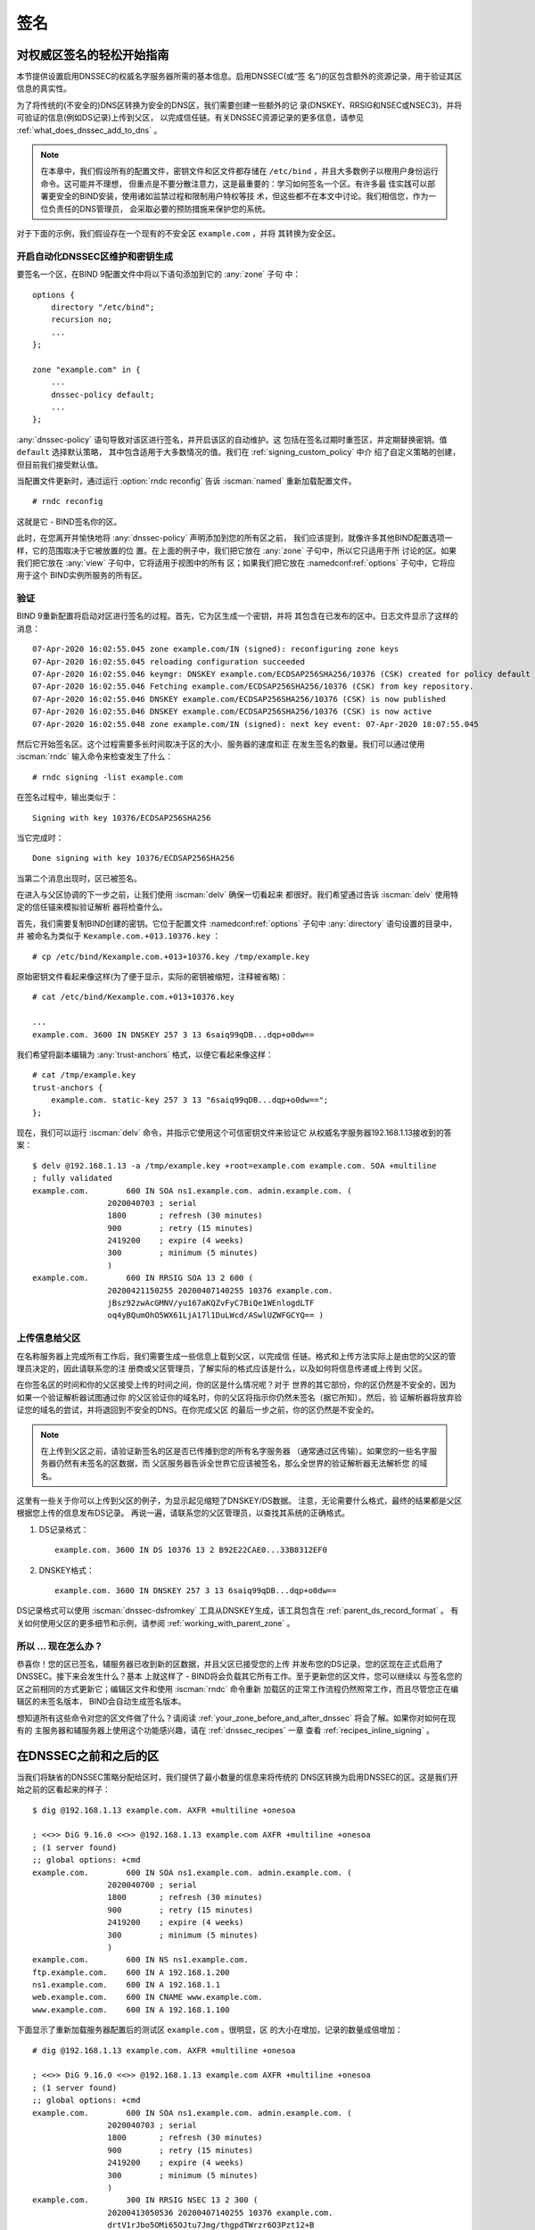 .. Copyright (C) Internet Systems Consortium, Inc. ("ISC")
..
.. SPDX-License-Identifier: MPL-2.0
..
.. This Source Code Form is subject to the terms of the Mozilla Public
.. License, v. 2.0.  If a copy of the MPL was not distributed with this
.. file, you can obtain one at https://mozilla.org/MPL/2.0/.
..
.. See the COPYRIGHT file distributed with this work for additional
.. information regarding copyright ownership.

.. _dnssec_signing:

签名
-------

.. _easy_start_guide_for_authoritative_servers:

对权威区签名的轻松开始指南
~~~~~~~~~~~~~~~~~~~~~~~~~~~~~~~~~~~~~~~~~~~~~~~~

本节提供设置启用DNSSEC的权威名字服务器所需的基本信息。启用DNSSEC(或“签
名”)的区包含额外的资源记录，用于验证其区信息的真实性。

为了将传统的(不安全的)DNS区转换为安全的DNS区，我们需要创建一些额外的记
录(DNSKEY、RRSIG和NSEC或NSEC3)，并将可验证的信息(例如DS记录)上传到父区，
以完成信任链。有关DNSSEC资源记录的更多信息，请参见
:ref:`what_does_dnssec_add_to_dns` 。

.. note::

   在本章中，我们假设所有的配置文件，密钥文件和区文件都存储在
   ``/etc/bind`` ，并且大多数例子以根用户身份运行命令。这可能并不理想，
   但重点是不要分散注意力，这是最重要的：学习如何签名一个区。有许多最
   佳实践可以部署更安全的BIND安装，使用诸如监禁过程和限制用户特权等技
   术，但这些都不在本文中讨论。我们相信您，作为一位负责任的DNS管理员，
   会采取必要的预防措施来保护您的系统。

对于下面的示例，我们假设存在一个现有的不安全区 ``example.com`` ，并将
其转换为安全区。

.. _signing_easy_start_policy_enable:

开启自动化DNSSEC区维护和密钥生成
^^^^^^^^^^^^^^^^^^^^^^^^^^^^^^^^

要签名一个区，在BIND 9配置文件中将以下语句添加到它的 :any:`zone` 子句
中：

::

   options {
       directory "/etc/bind";
       recursion no;
       ...
   };

   zone "example.com" in {
       ...
       dnssec-policy default;
       ...
   };

:any:`dnssec-policy` 语句导致对该区进行签名，并开启该区的自动维护。这
包括在签名过期时重签区，并定期替换密钥。值 ``default`` 选择默认策略，
其中包含适用于大多数情况的值。我们在 :ref:`signing_custom_policy` 中介
绍了自定义策略的创建，但目前我们接受默认值。

当配置文件更新时，通过运行 :option:`rndc reconfig` 告诉
:iscman:`named` 重新加载配置文件。

::

   # rndc reconfig

这就是它 - BIND签名你的区。

此时，在您离开并愉快地将 :any:`dnssec-policy` 声明添加到您的所有区之前，
我们应该提到，就像许多其他BIND配置选项一样，它的范围取决于它被放置的位
置。在上面的例子中，我们把它放在 :any:`zone` 子句中，所以它只适用于所
讨论的区。如果我们把它放在 :any:`view` 子句中，它将适用于视图中的所有
区；如果我们把它放在 :namedconf:ref:`options` 子句中，它将应用于这个
BIND实例所服务的所有区。

.. _signing_verification:

验证
^^^^^^^^^^^^

BIND 9重新配置将启动对区进行签名的过程。首先，它为区生成一个密钥，并将
其包含在已发布的区中。日志文件显示了这样的消息：

::

   07-Apr-2020 16:02:55.045 zone example.com/IN (signed): reconfiguring zone keys
   07-Apr-2020 16:02:55.045 reloading configuration succeeded
   07-Apr-2020 16:02:55.046 keymgr: DNSKEY example.com/ECDSAP256SHA256/10376 (CSK) created for policy default
   07-Apr-2020 16:02:55.046 Fetching example.com/ECDSAP256SHA256/10376 (CSK) from key repository.
   07-Apr-2020 16:02:55.046 DNSKEY example.com/ECDSAP256SHA256/10376 (CSK) is now published
   07-Apr-2020 16:02:55.046 DNSKEY example.com/ECDSAP256SHA256/10376 (CSK) is now active
   07-Apr-2020 16:02:55.048 zone example.com/IN (signed): next key event: 07-Apr-2020 18:07:55.045

然后它开始签名区。这个过程需要多长时间取决于区的大小、服务器的速度和正
在发生签名的数量。我们可以通过使用 :iscman:`rndc` 输入命令来检查发生了什么：

::

   # rndc signing -list example.com

在签名过程中，输出类似于：

::

   Signing with key 10376/ECDSAP256SHA256

当它完成时：

::

   Done signing with key 10376/ECDSAP256SHA256

当第二个消息出现时，区已被签名。

在进入与父区协调的下一步之前，让我们使用 :iscman:`delv` 确保一切看起来
都很好。我们希望通过告诉 :iscman:`delv` 使用特定的信任锚来模拟验证解析
器将检查什么。

首先，我们需要复制BIND创建的密钥。它位于配置文件
:namedconf:ref:`options` 子句中 :any:`directory` 语句设置的目录中，并
被命名为类似于 ``Kexample.com.+013.10376.key`` ：

::

   # cp /etc/bind/Kexample.com.+013+10376.key /tmp/example.key

原始密钥文件看起来像这样(为了便于显示，实际的密钥被缩短，注释被省略)：

::

   # cat /etc/bind/Kexample.com.+013+10376.key

   ...
   example.com. 3600 IN DNSKEY 257 3 13 6saiq99qDB...dqp+o0dw==

我们希望将副本编辑为 :any:`trust-anchors` 格式，以便它看起来像这样：

::

   # cat /tmp/example.key
   trust-anchors {
       example.com. static-key 257 3 13 "6saiq99qDB...dqp+o0dw==";
   };

现在，我们可以运行 :iscman:`delv` 命令，并指示它使用这个可信密钥文件来验证它
从权威名字服务器192.168.1.13接收到的答案：

::

   $ delv @192.168.1.13 -a /tmp/example.key +root=example.com example.com. SOA +multiline
   ; fully validated
   example.com.        600 IN SOA ns1.example.com. admin.example.com. (
                   2020040703 ; serial
                   1800       ; refresh (30 minutes)
                   900        ; retry (15 minutes)
                   2419200    ; expire (4 weeks)
                   300        ; minimum (5 minutes)
                   )
   example.com.        600 IN RRSIG SOA 13 2 600 (
                   20200421150255 20200407140255 10376 example.com.
                   jBsz92zwAcGMNV/yu167aKQZvFyC7BiQe1WEnlogdLTF
                   oq4yBQumOhO5WX61LjA17l1DuLWcd/ASwlUZWFGCYQ== )

.. _signing_easy_start_upload_to_parent_zone:

上传信息给父区
^^^^^^^^^^^^^^^^^^^^^

在名称服务器上完成所有工作后，我们需要生成一些信息上载到父区，以完成信
任链。格式和上传方法实际上是由您的父区的管理员决定的，因此请联系您的注
册商或父区管理员，了解实际的格式应该是什么，以及如何将信息传递或上传到
父区。

在你签名区的时间和你的父区接受上传的时间之间，你的区是什么情况呢？对于
世界的其它部份，你的区仍然是不安全的，因为如果一个验证解析器试图通过你
的父区验证你的域名时，你的父区将指示你仍然未签名（据它所知）。然后，验
证解析器将放弃验证您的域名的尝试，并将退回到不安全的DNS。在你完成父区
的最后一步之前，你的区仍然是不安全的。

.. note::

   在上传到父区之前，请验证新签名的区是否已传播到您的所有名字服务器
   （通常通过区传输）。如果您的一些名字服务器仍然有未签名的区数据，而
   父区服务器告诉全世界它应该被签名，那么全世界的验证解析器无法解析您
   的域名。

这里有一些关于你可以上传到父区的例子，为显示起见缩短了DNSKEY/DS数据。
注意，无论需要什么格式，最终的结果都是父区根据您上传的信息发布DS记录。
再说一遍，请联系您的父区管理员，以查找其系统的正确格式。

1. DS记录格式：

   ::

      example.com. 3600 IN DS 10376 13 2 B92E22CAE0...33B8312EF0

2. DNSKEY格式：

   ::

      example.com. 3600 IN DNSKEY 257 3 13 6saiq99qDB...dqp+o0dw==

DS记录格式可以使用 :iscman:`dnssec-dsfromkey` 工具从DNSKEY生成，该工具包含在
:ref:`parent_ds_record_format` 。
有关如何使用父区的更多细节和示例，请参阅
:ref:`working_with_parent_zone` 。

.. _signing_easy_start_so_what_now:

所以 ... 现在怎么办？
^^^^^^^^^^^^^^^^^^^^^^^^

恭喜你！您的区已签名，辅服务器已收到新的区数据，并且父区已接受您的上传
并发布您的DS记录。您的区现在正式启用了DNSSEC。接下来会发生什么？基本
上就这样了 - BIND将会负载其它所有工作。至于更新您的区文件，您可以继续以
与签名您的区之前相同的方式更新它；编辑区文件和使用 :iscman:`rndc` 命令重新
加载区的正常工作流程仍然照常工作，而且尽管您正在编辑区的未签名版本，
BIND会自动生成签名版本。

想知道所有这些命令对您的区文件做了什么？请阅读
:ref:`your_zone_before_and_after_dnssec` 将会了解。如果你对如何在现有的
主服务器和辅服务器上使用这个功能感兴趣，请在 :ref:`dnssec_recipes` 一章
查看 :ref:`recipes_inline_signing` 。

.. _your_zone_before_and_after_dnssec:

在DNSSEC之前和之后的区
~~~~~~~~~~~~~~~~~~~~~~~~~~~~~~~~~~

当我们将缺省的DNSSEC策略分配给区时，我们提供了最小数量的信息来将传统的
DNS区转换为启用DNSSEC的区。这是我们开始之前的区看起来的样子：

::

   $ dig @192.168.1.13 example.com. AXFR +multiline +onesoa

   ; <<>> DiG 9.16.0 <<>> @192.168.1.13 example.com AXFR +multiline +onesoa
   ; (1 server found)
   ;; global options: +cmd
   example.com.        600 IN SOA ns1.example.com. admin.example.com. (
                   2020040700 ; serial
                   1800       ; refresh (30 minutes)
                   900        ; retry (15 minutes)
                   2419200    ; expire (4 weeks)
                   300        ; minimum (5 minutes)
                   )
   example.com.        600 IN NS ns1.example.com.
   ftp.example.com.    600 IN A 192.168.1.200
   ns1.example.com.    600 IN A 192.168.1.1
   web.example.com.    600 IN CNAME www.example.com.
   www.example.com.    600 IN A 192.168.1.100

下面显示了重新加载服务器配置后的测试区 ``example.com`` 。很明显，区
的大小在增加，记录的数量成倍增加：

::

   # dig @192.168.1.13 example.com. AXFR +multiline +onesoa

   ; <<>> DiG 9.16.0 <<>> @192.168.1.13 example.com AXFR +multiline +onesoa
   ; (1 server found)
   ;; global options: +cmd
   example.com.        600 IN SOA ns1.example.com. admin.example.com. (
                   2020040703 ; serial
                   1800       ; refresh (30 minutes)
                   900        ; retry (15 minutes)
                   2419200    ; expire (4 weeks)
                   300        ; minimum (5 minutes)
                   )
   example.com.        300 IN RRSIG NSEC 13 2 300 (
                   20200413050536 20200407140255 10376 example.com.
                   drtV1rJbo5OMi65OJtu7Jmg/thgpdTWrzr6O3Pzt12+B
                   oCxMAv3orWWYjfP2n9w5wj0rx2Mt2ev7MOOG8IOUCA== )
   example.com.        300 IN NSEC ftp.example.com. NS SOA RRSIG NSEC DNSKEY TYPE65534
   example.com.        600 IN RRSIG NS 13 2 600 (
                   20200413130638 20200407140255 10376 example.com.
                   2ipmzm1Ei6vfE9OLowPMsxLBCbjrCpWPgWJ0ekwZBbux
                   MLffZOXn8clt0Ql2U9iCPdyoQryuJCiojHSE2d6nrw== )
   example.com.        600 IN RRSIG SOA 13 2 600 (
                   20200421150255 20200407140255 10376 example.com.
                   jBsz92zwAcGMNV/yu167aKQZvFyC7BiQe1WEnlogdLTF
                   oq4yBQumOhO5WX61LjA17l1DuLWcd/ASwlUZWFGCYQ== )
   example.com.        0 IN RRSIG TYPE65534 13 2 0 (
                   20200413050536 20200407140255 10376 example.com.
                   Xjkom24N6qeCJjg9BMUfuWf+euLeZB169DHvLYZPZNlm
                   GgM2czUDPio6VpQbUw6JE5DSNjuGjgpgXC5SipC42g== )
   example.com.        3600 IN RRSIG DNSKEY 13 2 3600 (
                   20200421150255 20200407140255 10376 example.com.
                   maK75+28oUyDtci3V7wjTsuhgkLUZW+Q++q46Lea6bKn
                   Xj77kXcLNogNdUOr5am/6O6cnPeJKJWsnmTLISm62g== )
   example.com.        0 IN TYPE65534 \# 5 ( 0D28880001 )
   example.com.        3600 IN DNSKEY 257 3 13 (
                   6saiq99qDBb5b4G4cx13cPjFTrIvUs3NW44SvbbHorHb
                   kXwOzeGAWyPORN+pwEV/LP9+FHAF/JzAJYdqp+o0dw==
                   ) ; KSK; alg = ECDSAP256SHA256 ; key id = 10376
   example.com.        600 IN NS ns1.example.com.
   ftp.example.com.    600 IN RRSIG A 13 3 600 (
                   20200413130638 20200407140255 10376 example.com.
                   UYo1njeUA49VhKnPSS3JO4G+/Xd2PD4m3Vaacnd191yz
                   BIoouEBAGPcrEM2BNrgR0op1EWSus9tG86SM1ZHGuQ== )
   ftp.example.com.    300 IN RRSIG NSEC 13 3 300 (
                   20200413130638 20200407140255 10376 example.com.
                   rPADrAMAPIPSF3S45OSY8kXBTYMS3nrZg4Awj7qRL+/b
                   sOKy6044MbIbjg+YWL69dBjKoTSeEGSCSt73uIxrYA== )
   ftp.example.com.    300 IN NSEC ns1.example.com. A RRSIG NSEC
   ftp.example.com.    600 IN A 192.168.1.200
   ns1.example.com.    600 IN RRSIG A 13 3 600 (
                   20200413130638 20200407140255 10376 example.com.
                   Yeojg7qrJmxL6uLTnALwKU5byNldZ9Ggj5XjcbpPvujQ
                   ocG/ovGBg6pdugXC9UxE39bCDl8dua1frjDcRCCZAA== )
   ns1.example.com.    300 IN RRSIG NSEC 13 3 300 (
                   20200413130638 20200407140255 10376 example.com.
                   vukgQme6k7JwCf/mJOOzHXbE3fKtSro+Kc10T6dHMdsc
                   oM1/oXioZvgBZ9cKrQhIAUt7r1KUnrUwM6Je36wWFA== )
   ns1.example.com.    300 IN NSEC web.example.com. A RRSIG NSEC
   ns1.example.com.    600 IN A 192.168.1.1
   web.example.com.    600 IN RRSIG CNAME 13 3 600 (
                   20200413130638 20200407140255 10376 example.com.
                   JXi4WYypofD5geUowVqlqJyHzvcRnsvU/ONhTBaUCw5Y
                   XtifKAXRHWrUL1HIwt37JYPLf5uYu90RfkWLj0GqTQ== )
   web.example.com.    300 IN RRSIG NSEC 13 3 300 (
                   20200413130638 20200407140255 10376 example.com.
                   XF4Hsd58dalL+s6Qu99bG80PQyMf7ZrHEzDiEflRuykP
                   DfBRuf34z27vj70LO1lp2ZiX4BB1ahcEK2ae9ASAmA== )
   web.example.com.    300 IN NSEC www.example.com. CNAME RRSIG NSEC
   web.example.com.    600 IN CNAME www.example.com.
   www.example.com.    600 IN RRSIG A 13 3 600 (
                   20200413050536 20200407140255 10376 example.com.
                   mACKXrDOF5JMWqncSiQ3pYWA6abyGDJ4wgGCumjLXhPy
                   0cMzJmKv2s7G6+tW3TsA6BK3UoMfv30oblY2Mnl4/A== )
   www.example.com.    300 IN RRSIG NSEC 13 3 300 (
                   20200413050536 20200407140255 10376 example.com.
                   1YQ22odVt0TeP5gbNJwkvS684ipDmx6sEOsF0eCizhCv
                   x8osuOATdlPjIEztt+rveaErZ2nsoLor5k1nQAHsbQ== )
   www.example.com.    300 IN NSEC example.com. A RRSIG NSEC
   www.example.com.    600 IN A 192.168.1.100

但这真的是一个凌乱的方式来判断区是否正确设置了DNSSEC。幸运的是，有一些
工具可以帮助我们做到这一点。阅读
:ref:`how_to_test_authoritative_server` 以了解更多信息。

.. _how_to_test_authoritative_server:

如何测试权威区
~~~~~~~~~~~~~~~~~~~~~~~~~~~~~~~

我们已经激活了DNSSEC并上传了一些数据到父区。我们怎样知道我们的区签名是
正确的？这里有一些方法来检查。

.. _signing_verify_key_data:

在区中寻找密钥数据
^^^^^^^^^^^^^^^^^^^^^^^^^^^^^^

查看您的区是否签名的一种方法是检查DNSKEY记录类型的存在。在我们的示例中，
我们创建了一个密钥，并希望在查询时返回它。

::

   $ dig @192.168.1.13 example.com. DNSKEY +multiline

   ; <<>> DiG 9.16.0 <<>> @10.53.0.6 example.com DNSKEY +multiline
   ; (1 server found)
   ;; global options: +cmd
   ;; Got answer:
   ;; ->>HEADER<<- opcode: QUERY, status: NOERROR, id: 18637
   ;; flags: qr aa rd; QUERY: 1, ANSWER: 1, AUTHORITY: 0, ADDITIONAL: 1
   ;; WARNING: recursion requested but not available

   ;; OPT PSEUDOSECTION:
   ; EDNS: version: 0, flags:; udp: 4096
   ; COOKIE: efe186423313fb66010000005e8c997e99864f7d69ed7c11 (good)
   ;; QUESTION SECTION:
   ;example.com.       IN DNSKEY

   ;; ANSWER SECTION:
   example.com.        3600 IN DNSKEY 257 3 13 (
                   6saiq99qDBb5b4G4cx13cPjFTrIvUs3NW44SvbbHorHb
                   kXwOzeGAWyPORN+pwEV/LP9+FHAF/JzAJYdqp+o0dw==
                   ) ; KSK; alg = ECDSAP256SHA256 ; key id = 10376
     

.. _signing_verify_signature:

在区中寻找签名
^^^^^^^^^^^^^^^^^^^^^^^^^^^^^^^^

查看区数据是否签名的另一种方法是检查签名的存在。对于DNSSEC，现在每条记
录 [#]_ 都会至少带有一条对应的签名，也被称为RRSIG记录。

::

   $ dig @192.168.1.13 example.com. SOA +dnssec +multiline

   ; <<>> DiG 9.16.0 <<>> @10.53.0.6 example.com SOA +dnssec +multiline
   ; (1 server found)
   ;; global options: +cmd
   ;; Got answer:
   ;; ->>HEADER<<- opcode: QUERY, status: NOERROR, id: 45219
   ;; flags: qr aa rd; QUERY: 1, ANSWER: 2, AUTHORITY: 0, ADDITIONAL: 1
   ;; WARNING: recursion requested but not available

   ;; OPT PSEUDOSECTION:
   ; EDNS: version: 0, flags: do; udp: 4096
   ; COOKIE: 75adff4f4ce916b2010000005e8c99c0de47eabb7951b2f5 (good)
   ;; QUESTION SECTION:
   ;example.com.       IN SOA

   ;; ANSWER SECTION:
   example.com.        600 IN SOA ns1.example.com. admin.example.com. (
                   2020040703 ; serial
                   1800       ; refresh (30 minutes)
                   900        ; retry (15 minutes)
                   2419200    ; expire (4 weeks)
                   300        ; minimum (5 minutes)
                   )
   example.com.        600 IN RRSIG SOA 13 2 600 (
                   20200421150255 20200407140255 10376 example.com.
                   jBsz92zwAcGMNV/yu167aKQZvFyC7BiQe1WEnlogdLTF
                   oq4yBQumOhO5WX61LjA17l1DuLWcd/ASwlUZWFGCYQ== )

序列号从旧的未签名版本自动递增。 :iscman:`named` 跟踪区的已签名版本的序列号，
它独立于未签名版本。如果未签名区更新为一个新的序列号，该序列号高于已签
名副本中的序列号，那么已签名副本将增加序列号以匹配它；否则，两者保持独
立。

.. _signing_verify_zone_file:

检查区文件
^^^^^^^^^^^^^^^^^^^^^

我们原来的区文件 ``example.com.db`` 保持不变， :iscman:`named` 自动为我们生成
了三个额外的文件(如下所示)。经过签名的DNS数据存储在
``example.com.db.signed`` 中，并存储在关联的日志文件中。

::

   # cd /etc/bind
   # ls
   example.com.db  example.com.db.jbk  example.com.db.signed  example.com.db.signed.jnl

对每个文件的快速描述：

-  ``.jbk`` ： :iscman:`named` 所使用的一个临时文件

-  ``.signed`` ：以原始格式表示的区的已签名版本。

-  ``.signed.jnl`` ：区签名版本的日志文件

这些文件以原始(二进制)格式存储，以便更快地加载。要显示可读的版本，使用
:iscman:`named-compilezone` ，如下所示。在下面的示例中，我们在原始格式区
``example.com.db.signed`` 上运行该命令，以生成区 ``example.com.text``
的文本版本：

::

   # named-compilezone -f raw -F text -o example.com.text example.com example.com.db.signed
   zone example.com/IN: loaded serial 2014112008 (DNSSEC signed)
   dump zone to example.com.text...done
   OK

.. _signing_verify_check_parent:

检查父区
^^^^^^^^^^^^^^^^

虽然这与区是否签名没有严格的关系，但DNSSEC的一个关键部分是父区和子区之
间的信任关系。仅仅因为我们(子节点)在我们的区中拥有所有正确签名的记录，
并不意味着它可以被验证解析器完全验证，除非父节点的数据与我们的数据一致。
要检查上传到父区是否成功，请向父区名字服务器询问子区的DS记录；我们应该
取回在 :ref:`signing_easy_start_upload_to_parent_zone` 中上传的信息中所
包含的DS记录：

::

   $ dig example.com. DS

   ; <<>> DiG 9.16.0 <<>> example.com DS
   ; (1 server found)
   ;; global options: +cmd
   ;; Got answer:
   ;; ->>HEADER<<- opcode: QUERY, status: NOERROR, id: 16954
   ;; flags: qr rd ra ad; QUERY: 1, ANSWER: 1, AUTHORITY: 0, ADDITIONAL: 1

   ;; OPT PSEUDOSECTION:
   ; EDNS: version: 0, flags:; udp: 4096
   ; COOKIE: db280d5b52576780010000005e8c9bf5b0d8de103d934e5d (good)
   ;; QUESTION SECTION:
   ;example.com.           IN  DS

   ;; ANSWER SECTION:
   example.com.  61179 IN  DS  10376 13 2 B92E22CAE0B41430EC38D3F7EDF1183C3A94F4D4748569250C15EE33B8312EF0

.. [#]
   Well, almost every record: NS records and glue records for
   delegations do not have RRSIG records. If there are
   no delegations, then every record in your zone is
   signed and comes with its own RRSIG.

.. _signing_verify_external_tools:

外部测试工具
^^^^^^^^^^^^^^^^^^^^^^

我们推荐以下两个工具：Verisign DNSSEC调试器和DNSViz。其它的可以通过简单
的在线搜索找到。这些优秀的在线工具是一个简单的方法来验证你的域名是完全
安全的。

.. _signing_verify_external_tools_dnssec_debugger:

Verisign DNSSEC调试器
++++++++++++++++++++++++

URL: `<https://dnssec-debugger.verisignlabs.com/>`__

这个工具显示了一个对您的域名执行检查的很好的总结。您可以展开它以查看所
检查的每个项目的更多详细信息，以获得详细报告。 

.. figure:: ../dnssec-guide/img/verisign-dnssec-debugger-example.png
   :alt: Verisign DNSSEC Debugger

   Verisign DNSSEC调试器

.. _signing_verify_external_tools_dnsviz:

DNSViz
++++++

URL: `<https://dnsviz.net/>`__

DNSViz提供了对域名的DNSSEC认证链及其在DNS命名空间中的解析路径的可视化分
析。

.. figure:: ../dnssec-guide/img/dnsviz-example-small.png
   :alt: DNSViz
   :width: 80.0%

   DNSViz

.. _signing_easy_start_explained:

对签名轻松开始的解释
~~~~~~~~~~~~~~~~~~~~~~~~~~~~

.. _enable_automatic_maintenance_explained:

开启自动化DNSSEC的解释
^^^^^^^^^^^^^^^^^^^^^^^^^^^^^^^^^^^^^^^^^^^^^

签名一个区需要许多单独的步骤：

-  生成签名区的密钥。

-  将密钥包含到区中。

-  对文件中记录的签名(包括NSEC或NSEC3记录的生成)。

维护签名区包括一组正在进行的任务：

-  签名接近过期时对区重签。

-  密钥轮转时间接近时生成新的密钥。
  
-  当轮转开始时，在区中加入新的密钥。

-  从使用旧的密钥集签名区过渡到使用新的密钥集签名区。

-  等待适当的时间间隔，然后从区中删除旧密钥。

-  删除旧密钥。

这是相当复杂的，它都是在BIND 9中通过一条 ``dnssec-policy default`` 语句
处理的。稍后(在 :ref:`signing_custom_policy` 一节中)我们将看到如何通过使
用自定义参数设置我们自己的DNSSEC策略来调整这些操作。然而，在许多情况下，
默认值就足够了。

在撰写本文时（2020年年中）， :any:`dnssec-policy` 仍然是BIND中一个相对
较新的特性。虽然它是在一个区中运行DNSSEC的首选方式，但它还不能自动实现
所有可用的特性，这些特性还需要用“亲身实践”的方式来进行签名和密钥维护。
基于这个原因，我们将在 :ref:`signing_alternative_ways` 中介绍替代的签
名技术。

.. _working_with_parent_zone:

与父区协同工作
~~~~~~~~~~~~~~

正如在 :ref:`signing_easy_start_upload_to_parent_zone` 中提到的，上传到
父区的信息的格式由父区管理员指定。两种主要的格式是：

1. DS记录格式

2. DNSKEY格式

与您的父区核实，看看它们需要哪种格式。

但是如何从现有数据中获得每种格式呢？

当 :iscman:`named` 打开了自动DNSSEC维护时，本质上它做的第一件事就是创建DNSSEC
密钥，并将它们放在您在配置文件中所指定的目录中。如果你查看那个目录，你
会看到三个文件名像 ``Kexample.com.+013+10376.key`` 、 
``Kexample.com.+013+10376.private`` 和
``Kexample.com.+013+10376.state`` 这样的文件。我们感兴趣的是带 ``.key``
后缀的那个，其中包含了区的公钥。(其它文件包含区的私钥和与密钥相关联的
DNSSEC状态。)这个公钥用于生成我们需要传递给父区的信息。

.. _parent_ds_record_format:

DS记录格式
^^^^^^^^^^^^^^^^

下面是一个用我们稍早创建的KSK生成的DS记录格式的示例(
``Kexample.com.+013+10376.key``)：

::

   # cd /etc/bind
    dnssec-dsfromkey Kexample.com.+013+10376.key
   example.com. IN DS 10376 13 2 B92E22CAE0B41430EC38D3F7EDF1183C3A94F4D4748569250C15EE33B8312EF0

一些注册商要求他们的客户手动指定所使用的算法和摘要的类型。在本例中，13
表示所使用的算法，2表示摘要类型(SHA-256)。密钥标签或密钥ID为10376。

.. _parent_dnskey_format:

DNSKEY格式
^^^^^^^^^^^^^

下面是使用DNSKEY格式的相同密钥ID(10376)的示例(为了便于显示，实际密钥被
缩短了)：

::

   example.com. 3600 IN DNSKEY 257 3 13 (6saiq99qDB...dqp+o0dw==) ; key id = 10376

密钥本身很容易在文件中找到(很难错过那个长的base64字符串)。

::

   # cd /etc/bind
   # cat Kexample.com.+013+10376.key
   ; This is a key-signing key, keyid 10376, for example.com.
   ; Created: 20200407150255 (Tue Apr  7 16:02:55 2020)
   ; Publish: 20200407150255 (Tue Apr  7 16:02:55 2020)
   ; Activate: 20200407150255 (Tue Apr  7 16:02:55 2020)
   example.com. 3600 IN DNSKEY 257 3 13 6saiq99qDB...dqp+o0dw==

.. _signing_custom_policy:

创建定制的DNSSEC策略
~~~~~~~~~~~~~~~~~~~~~~~~~~~~~~~

本节的其余部分将描述定制DNSSEC策略的内容。
:ref:`dnssec_advanced_discussions` 描述了在这里涉及的概念和选择特定值
的利弊。如果你还不熟悉DNSSEC，可能值得先读这一章。

设置你自己的DNSSEC策略意味着你必须在区文件中包含一个
:any:`dnssec-policy` 子句。这将设置影响区签名和密钥轮转的各种参数值。
下面是一个这种子句的例子：

::

   dnssec-policy standard {
       dnskey-ttl 600;
       keys {
           ksk lifetime 365d algorithm ecdsap256sha256;
           zsk lifetime 60d algorithm ecdsap256sha256;
       };
       max-zone-ttl 600;
       parent-ds-ttl 600;
       parent-propagation-delay 2h;
       publish-safety 7d;
       retire-safety 7d;
       signatures-refresh 5d;
       signatures-validity 15d;
       signatures-validity-dnskey 15d;
       zone-propagation-delay 2h;
   };

该策略包含多个部分：

-  必须指定名字。由于每个区可以使用不同的策略，因此 :iscman:`named` 需
   要能够区分策略。这是通过为每个策略指定一个名称来实现的，比如上面示
   例中的 ``standard``。

-  :any:`keys` 子句列出了应该在区中的所有密钥，以及它们的相关参数。在这
   个例子中，我们使用传统的KSK/ZSK分离方法，KSK每年变化一次，而ZSK每两
   个月变化一次。(``default`` DNSSEC策略设置了一个永远不会改变的CSK)。
   密钥使用ECDSAPS256SHA256算法创建；每个KSK/ZSK对必须使用同样的算法。
   一个CSK组合了一个ZSK和一个KSK的功能。
 
-  以 ``-ttl`` 结尾的参数是相关记录的TTL值。记住，在密钥轮转期间，我们
   必须等待缓存中的记录过期。这里的值告诉BIND 9它必须等待这一事件发生的
   最大时间。可以设置区内的DNSKEY记录、区内的非DNSKEY记录和父内的DS记录
   对应的值。

-  另一组与时间相关的参数是以 ``-propagation-delay`` 结尾的。这些参数告
   诉BIND区内容的更改需要多长时间才能在所有辅服务器上可用。(这可能是不
   可忽略的：例如，如果一个大的区在一个慢速链路上传输。)

-  该策略还设置了不同的签名参数的值：DNSKEY和非DNSKEY记录上的签名的有效
   期，以及BIND需要多长时间重新签名一次。

-  以 ``-safety`` 结尾的参数是使你有一点回旋余地，以备一个密钥不按计划
   轮转。当引入到区中时， :any:`publish-safety` 时间是额外时间的数量，
   超过从其它参数计算出的时间，在此期间，新密钥在区中，但在BIND未用它
   对记录签名。类似地， :any:`retire-safety` 是额外时间的数量，超过从
   其它参数中计算出来的时间，在此期间旧密钥在移除之前会保留在区中。

-  最后， :any:`purge-keys` 选项允许你在一段时间之后自动清理密钥文件。
   如果一个密钥从区中删除，这个选项将决定其密钥文件能在磁盘上保留多长
   时间。

(您不必指定上述策略定义中列出的所有条目。任何未设置的参数都采用默认值)。

通常，密钥轮转的精确时间，或签名保持有效的时间长短，并不重要。出于这个
原因，在为参数设置值时要谨慎。最好是让一个操作(比如密钥轮转)比绝对需要
的时间长几天，而不是进行一次快速密钥轮转却使用户在这个过程中出现验证失
败。

在定义了一个名为“standard”的新策略之后，我们现在需要告诉
:iscman:`named` 使用它。我们通过在配置文件中添加一条
``dnssec-policy standard;`` 语句来实现这一点。与许多其它配置语句一样，
它可以放在 :namedconf:ref:`options` 语句（因此应用于服务器上的所有区
）、 :any:`view` 语句（应用于视图中的所有区）或 :any:`zone` 语句（仅应
用于该区）中。在本例中，我们将把它添加到 :any:`zone` 语句中：

::

   zone "example.net" in {
       ...
       dnssec-policy standard;
       ...
   };

最后，告诉 :iscman:`named` 使用新策略：

::

   # rndc reconfig

... 就是这样。 :iscman:`named` 现在将"standard"策略应用于你的区。

.. _signing_maintenance_tasks:

维护任务
~~~~~~~~~~~~~~~~~

区数据已签名，父区也已发布您的DS记录：此时，您的区正式安全了。当其它验
证解析器在你的区查找信息时，它们能够按照在
:ref:`how_does_dnssec_change_dns_lookup_revisited` 中描述的12步过程
验证答案的真实性和完整性。

作为DNS管理员，您可以继续做的事情不多了。当你更新区时，BIND自动使用重签
区，生成新的RRSIG和NSEC/NSEC，甚至为你增加序列号。如果您选择将您的密钥
分成KSK和ZSK, ZSK的轮转是完全自动的。但是，滚动KSK或CSK可能需要一些手动
干预，所以让我们再考查一下两个与DNSSEC相关的资源记录，CDS和CDNSKEY。

.. _cds_cdnskey:

CDS和CDNSKEY资源记录
^^^^^^^^^^^^^^^^^^^^

将DS记录传递给运行父区的组织总是会被认为是密钥轮转过程中的瓶颈。为了实
现该过程的自动化，引入了CDS和CDNSKEY资源记录。

CDS和CDNSKEY记录与DS和DNSKEY记录相同，只是类型代码和名称不同。当这样的
记录出现在子区时，它是给父区的一个信号，它应该更新它为该区所拥有的DS。
实际上，当父区注意到子区中存在CDS和/或CDNSKEY记录时，它检查这些记录，以
验证它们是否由区的有效密钥签名。如果这些记录被成功验证，父区内对应于子
区的DS资源记录集将被更改为对应的CDS(或CDNSKEY)记录。(关于信号如何工作和
相关问题的更多信息，请参考 :rfc:`7344` 和 :rfc:`8078` 。)

.. _working_with_the_parent_2:

与父区协同工作 (2)
^^^^^^^^^^^^^^^^^^

一旦区签名，唯一需要的手动任务是监视KSK或CSK密钥的轮转，并将新的DS记
录传递给父区。然而，如果父区可以处理CDS或CDNSKEY记录，那么您甚至不需要
这样做 [#]_ 。

当KSK或CSK轮转的时间接近时，BIND将有关密钥的CDS和CDNSKEY记录添加到区的
顶点。如果你的父区支持对CDS/CDNSKEY记录的轮转，它们就会被上传到父区，并
且DS记录也会发布到父区 -- 至少理想情况是这样。

如果BIND配置了 :any:`parental-agents` ，它将检查DS的存在。让我们看看下
面的配置摘录：

::

   parental-agents "net" {
       10.53.0.11; 10.53.0.12;
   };

   zone "example.net" in {
       ...
       dnssec-policy standard;
       parental-agents { "net"; };
       ...
   };

BIND将通过查询其父区代理（在 :rfc:`7344` 中定义的实体，子区与之具有关
系并可以通过其改变对自身授权的信息）。在上面的例子中，区 `example.net`
配置了两个父区代理，地址为10.53.0.11和10.53.0.12。这些地址仅作为例子使
用。这两个地址将使用一个DS资源记录集响应，后者包含了标识正在被轮转的密
钥的DS记录。如果其中一个或者两个都没有包含DS记录，轮转被暂停，并在一小
时之后重新检查DS是否存在。DS撤销也是这样。

或者，您可以使用 :iscman:`rndc` 工具来告诉 :iscman:`named` DS记录已被
发布或撤销。例如：

::

   # rndc dnssec -checkds published example.net

如果你的父区不支持CDS/CDNSKEY，当一个新的KSK出现在你的区中时，你必须手
动向父区提供DNSKEY或DS记录，假设使用与你初次上传记录所使用的同样的机制。
同样，您需要使用 :iscman:`rndc` 工具来告诉 :iscman:`named` DS记录已经
发布。

.. [#]
   因为安全原因，当我们首次签名区时，支持CDS/CDNSKEY的父区可能要求通过
   手动的方式上传DS记录。直到我们的区签名，父区都不能确认它通过查询我们
   的区所获得的CDS或CDNSKEY记录真是来自于我们的区；因此，它需要使用某些
   其它的安全传输形式来获取信息。

.. _signing_alternative_ways:

签名区的替代方法
~~~~~~~~~~~~~~~~

虽然使用自动的 :any:`dnssec-policy` 是BIND中签名区的首选方法，但在某些
情况下，可能需要更手动的方法，比如使用外部硬件来生成和签名区。
:any:`dnssec-policy` 目前不支持使用外部硬件，所以如果您的安全策略需要
它，您需要使用这里描述的方法之一。

DNSSEC的想法最早是在20世纪90年代讨论的，在这期间得到了广泛的发展。BIND
跟踪了这项技术的发展，经常是引入新特性的第一个服务器实现。然而，出于兼
容性的原因，BIND保留了旧的操作方式，即使添加了新方法。这尤其适用于签名
和维护区，在这些区中可以使用不同级别的自动化。


下面是BIND中可用的签名方法的列表，按照引入它们的顺序和降低复杂性的顺序。

手动
   “手动”签名是引入BIND的第一种方法，它的名字很好地描述了它：用户需要
   做所有的事情。在更自动化的方法中，您将一个未签名的区文件加载到
   :iscman:`named` 中，由它负责对其进行签名。使用手动签名，您必须为
   :iscman:`named` 提供一个已签名的区文件。

   实际上，这意味着像往常一样创建一个未签名的区文件，然后使用BIND提供
   的工具 :iscman:`dnssec-keygen` 来创建密钥，用
   :iscman:`dnssec-signzone` 来签名区。

   签名的区存储在另一个文件中，是您告诉BIND要加载的那个文件。要更新区
   （例如，添加一个资源记录），您需要更新未签名区文件，重签它，并告诉
   :iscman:`named` 加载已更新的签名副本。刷新签名或轮转密钥也是如此；
   用户负责提供由 :iscman:`named` 服务的签名区。（在轮转密钥的情况下，
   您还负责确保在正确的时间添加和删除密钥。）

   你为什么要以这种方式签名区？在正常情况下你可能不会这么做，但在某些
   情况下，这是必须的，脚本已经保留在BIND发行版中。

半自动
   DNSSEC自动化的第一步来自BIND 9.7，这时增加了 :any:`auto-dnssec` 选
   项。这导致 :iscman:`named` 定期搜索存放密钥文件的目录(参见
   :ref:`generate_keys` 的描述)，并使用其中的信息增加和删除密钥并对区
   进行签名。

   单独使用 :any:`auto-dnssec` 要求区是动态的，这在很多情况下都不适合，
   所以BIND 9.9添加了 :any:`inline-signing` 选项。通过这种方式，
   :iscman:`named` 本质上分离了区的已签名副本和未签名副本。已签名区是
   使用密钥信息从未签名区创建的；当未签名区被更新并重新加载时，
   :iscman:`named` 检测变化并更新该区的已签名副本。

   在本文档中，这种签名模式被称为“半自动”，因为密钥仍然需要手动创建(并
   在适当的时候删除)。虽然不是繁重的任务，但仍然是额外的工作。

   当完全自动化的方法可用时，为什么还有人想要使用这种方法呢？在本文写作
   时（2020年年中），全自动方法还不能应付所有场景，特别是在多个区共享一
   个密钥时。它们也不处理存储在硬件安全模块(HSM)中的密钥，这些密钥在
   :ref:`hardware_security_modules` 中简要介绍。

使用 ``dnssec-keymgr`` 的全自动化
   DNSSEC操作自动化的下一步来自BIND 9.11，它引入了 ``dnssec-keymgr``
   实用程序。这是一个独立的程序，预计将定期运行（可能通过 ``cron`` ）。
   它从配置文件中读取DNSSEC策略，从DNSSEC密钥文件中读取定时信息。使用
   这些信息，它创建新的密钥文件，其中包含与策略一致的时间信息。
   :iscman:`named` 像往常一样运行，提取密钥文件中的计时信息，以确定何
   时添加和删除密钥，以及何时使用它们签名。
   
   在BIND 9.17.0及以后版本中，这种处理DNSSEC策略的方法已经被配置文件中
   的 :any:`dnssec-policy` 语句所取代。

使用 :any:`dnssec-policy` 的全自动化
   在BIND 9.16引入，从BIND 9.17之后 :any:`dnssec-policy` 替代了
   ``dnssec-keymgr`` ，从而避免了运行一个单独的程序。如果添加了一个区
   （ ``dnssec-keymgr`` 需要一个初始密钥），它还处理密钥的创建，并在旧
   密钥从区中删除时将文件删掉。这是在
   :ref:`easy_start_guide_for_authoritative_servers` 中描述的方法。

现在我们更详细地研究其中的一些方法。我们首先介绍半自动签名，因为它包含
许多关于密钥和密钥定时的有用信息。在此之后，我们将讨论使用
:any:`dnssec-policy` 实现全自动签名。因为这已经在
:ref:`easy_start_guide_for_authoritative_servers` 中描述过了，我们只会
提到一些额外的要点。最后，我们简要介绍了手工签名。

.. _semi_automatic_signing:

半自动化签名
^^^^^^^^^^^^

如上所述，术语半自动签名在本文档中用于表示由关键字 :any:`auto-dnssec`
和 :any:`inline-signing` 所启用的签名模式。 :iscman:`named` 完全基于
DNSSEC密钥文件中的时间信息，在不进行任何手动干预的情况下对区进行签名。
但是，这些文件必须手动创建。

通过在密钥文件中适当地设置关键参数和定时信息，您可以为区实现想要的任何
DNSSEC策略。但为什么要自己操作密钥信息，而不是依靠
:any:`dnssec-policy` 来为你做这件事呢？答案是在本文写作时（2020年年中
），半自动签名允许您做一些当前单个密钥管理器无法做到的事情：例如，使用
HSM存储密钥的能力，或者为多个区使用同一个密钥的能力。

要将一个传统的（不安全的）DNS区转化为一个安全的区，我们需要创建各种附加
记录（DNSKEY，RRSIG，NSEC/NSEC3），和完全自动化的签名，以及将可验证的信
息（如一条DS记录）上传到父区以完成信任链。

.. note::

   同样，我们假设所有的配置文件，密钥文件和区文件都存储在 ``/etc/bind``
   中，并且大多数例子显示命令以root用户运行。这可能并不理想，但重点是不
   要分散注意力，这是最重要的：学习如何签名区。有许多最佳实践可以部署更
   安全的BIND安装，使用诸如监禁过程 [#]_ 和限制用户特权等技术，但这些都
   不在本文中讨论。我们相信，作为一个负责任的DNS管理员，您会采取必要的
   预防措施来保护您的系统。

   对于下面的示例，我们假设存在一个不安全区 ``example.com`` ，并将其转
   换为安全版本。安全版本同时使用KSK和ZSK。

.. [#]
   译注：原文为jailed process。即通过chroot使进程只能访问文件系统的一个
   子树。

.. _generate_keys:

生成密钥
++++++++

DNSSEC的一切都是以密钥为中心的，所以我们首先生成自己的密钥。

.. code-block:: console

   # cd /etc/bind/keys
   # dnssec-keygen -a ECDSAP256SHA256 example.com
   Generating key pair...........................+++++ ......................+++++
   Kexample.com.+013+34371
   # dnssec-keygen -a ECDSAP256SHA256 -f KSK example.com
   Generating key pair........................+++ ..................................+++
   Kexample.com.+013+00472

这条命令在 ``/etc/bind/keys`` 中生成4个密钥文件：

-  Kexample.com.+013+34371.key

-  Kexample.com.+013+34371.private

-  Kexample.com.+013+00472.key

-  Kexample.com.+013+00472.private

两个以 ``.key`` 结尾的文件是公钥。其中包含出现在区中的DNSKEY资源记录。
两个以 ``.private`` 结尾的文件是私有，包含 :iscman:`named` 实际用于签名区的信
息。

在这两对密钥中，一个是区签名密钥(ZSK)，一个是密钥签名密钥(KSK)。我们可
以通过查看文件内容来辨别哪个是哪个(为了便于显示，实际的密钥在这里被缩短
了)：

.. code-block:: console

   # cat Kexample.com.+013+34371.key
   ; This is a zone-signing key, keyid 34371, for example.com.
   ; Created: 20200616104249 (Tue Jun 16 11:42:49 2020)
   ; Publish: 20200616104249 (Tue Jun 16 11:42:49 2020)
   ; Activate: 20200616104249 (Tue Jun 16 11:42:49 2020)
   example.com. IN DNSKEY 256 3 13 AwEAAfel66...LqkA7cvn8=
   # cat Kexample.com.+013+00472.key
   ; This is a key-signing key, keyid 472, for example.com.
   ; Created: 20200616104254 (Tue Jun 16 11:42:54 2020)
   ; Publish: 20200616104254 (Tue Jun 16 11:42:54 2020)
   ; Activate: 20200616104254 (Tue Jun 16 11:42:54 2020)
   example.com. IN DNSKEY 257 3 13 AwEAAbCR6U...l8xPjokVU=

每个文件的第一行告诉我们它是什么类型的密钥。另外，通过查看实际的DNSKEY
记录，我们可以将它们区分开来：256是ZSK, 257是KSK。

文件的名称也告诉我们一些关于内容的信息。更多详细信息，参见
:ref:`zone_keys` 。

确保这些文件是 :iscman:`named` 可读的，以及 ``.private`` 文件不能被任
何人读取。

或者，使用 :iscman:`dnssec-keyfromlabel` 程序从加密硬件设备获取一个密
钥对并构建密钥文件。其用法类似于 :iscman:`dnssec-keygen` 。

设置密钥的定时信息
++++++++++++++++++

您可能还记得，在上述对该方法的描述中，我们说过，与轮转密钥相关的定时信
息存储在密钥文件中。当文件被创建时，它被 :iscman:`dnssec-keygen` 放置在那里，
并且它可以被 :iscman:`dnssec-keygen` 修改。缺省情况下，文件中只包含有限的定
时信息，如前一节中的示例所示。

所有的日期都是相同的，并且是 :iscman:`dnssec-keygen` 创建密钥时的日期和时间。
我们可以使用 :iscman:`dnssec-keygen` 来修改日期 [#]_ 。例如，要在2020年7月1
日在区中发布此密钥，使用它来签署从2020年7月15日开始的一年的记录，并在
2021年7月底将其从区中删除，我们可以使用以下命令：

.. code-block:: console

   # dnssec-settime -P 20200701 -A 20200715 -I 20210715 -D 20210731 Kexample.com.+013+34371.key
   ./Kexample.com.+013+34371.key
   ./Kexample.com.+013+34371.private

它们会将密钥文件的内容设置为：

.. code-block:: none

   ; This is a zone-signing key, keyid 34371, for example.com.
   ; Created: 20200616104249 (Tue Jun 16 11:42:49 2020)
   ; Publish: 20200701000000 (Wed Jul  1 01:00:00 2020)
   ; Activate: 20200715000000 (Wed Jul 15 01:00:00 2020)
   ; Inactive: 20210715000000 (Thu Jul 15 01:00:00 2021)
   ; Delete: 20210731000000 (Sat Jul 31 01:00:00 2021)
   example.com. IN DNSKEY 256 3 13 AwEAAfel66...LqkA7cvn8=

(为了提高可读性，这里截断了实际的密钥。)

下面是每个元数据字段的完整列表，以及每个字段如何影响区的签名：

1. *Created* ：它记录创建密钥的日期。它不用于计算；它仅用于文档目的。

2. *Publish* ：它设置将密钥发布到区的日期。在该日期之后，密钥包含在区中，
   但不用于对其签名。这允许验证解析器在有任何资源记录被新密钥签名之前，
   在其缓存中获得新密钥的副本。缺省情况下，如果在创建时未指定，则将其设
   置为当前时间，这意味着一旦 :iscman:`named` 获得该密钥，就会发布该密钥。

3. *Activate* ：设置密钥被激活的日期。在该日期之后，资源记录将使用该密
   钥签名。缺省情况下，如果在创建期间没有指定，则将其设置为当前时间，这
   意味着一旦 :iscman:`named` 获得它，就使用密钥对数据进行签名。

4. *Revoke* ：设置密钥被撤销的日期。在该日期之后，密钥被标记为已撤销，
   尽管它仍然包含在区中并用于对其签名。这用于通知验证解析器，此密钥将从
   区中删除或退出。(这种状态在正常的日常操作中不使用。请参阅 :rfc:`5011`
   以了解可能使用它的情况。)

5. *Inactive* ：设置密钥变为非活跃的日期。在该日期之后，密钥仍然包含在
   区中，但不再用于对其签名。这将为密钥设置“到期”或“退休”日期。

6. *Delete* ：设置密钥被删除的日期。在该日期之后，密钥不再包含在区中，
   但它仍然存在于文件系统或密钥库中。

这可以总结如下：

.. table:: 密钥元数据比较

   +----------+------------------+------------------+------------------+
   |  元数据  | 是否包含到区文件 | 是否用于签名数据 | 目的             |
   |          | 中？             | 据？             |                  |
   +==========+==================+==================+==================+
   | Created  | 否               | 否               | 记录密钥的创建   |
   +----------+------------------+------------------+------------------+
   | Publish  | 是               | 否               | 引入一个快要被激 |
   |          |                  |                  | 活的密钥         |
   +----------+------------------+------------------+------------------+
   | Activate | 是               | 是               | 新密钥的激活日期 |
   +----------+------------------+------------------+------------------+
   | Revoke   | 是               | 是               | 一个密钥快要退休 |
   |          |                  |                  | 的通知           |
   +----------+------------------+------------------+------------------+
   | Inactive | 是               | 否               | 一个密钥失活或退 |
   |          |                  |                  | 休               |
   +----------+------------------+------------------+------------------+
   | Delete   | 否               | 否               | 从一个区输出或   |
   |          |                  |                  | 移除一个密钥     |
   +----------+------------------+------------------+------------------+

发布日期是将密钥引入区的日期。一段时间后，它被激活并用于对资源记录签名。
在指定的时间段之后，BIND将停止使用它来签名记录，并且在其它指定的时间之
后，它将从区中删除。

最后，我们应该注意到 :iscman:`dnssec-keygen` 命令支持同样的开关集，所以我们可
以在创建密钥时设置日期。

.. _semi_automatic_signing_reconfigure_bind:

重新配置BIND
++++++++++++++++++

创建了带有适当定时信息的密钥之后，下一步是开启DNSSEC签名。以下是一个简
单的 :iscman:`named.conf` ；在我们的例子环境中，这个文件是
``/etc/bind/named.conf`` 。

::

   options {
       directory "/etc/bind";
       recursion no;
       minimal-responses yes;
   };

   zone "example.com" IN {
       type primary;
       file "example.com.db";
       auto-dnssec maintain;
       inline-signing yes;
   };

一旦配置文件被更新，告诉 :iscman:`named` 重新加载：

::

   # rndc reload
   server reload successful

.. _semi_automated_signing_verification:

验证区被正确地签名
++++++++++++++++++

您现在应该检查区是否已签名。遵循以下步骤
:ref:`signing_verification`.

.. _semi_automatic_signing_upload_ds:

上传DS记录到父区
+++++++++++++++++++++++++++++++++++++

如 :ref:`signing_easy_start_upload_to_parent_zone` 中所述，我们现在必须
将新信息上传到父区。信息的格式和如何生成它在
:ref:`working_with_parent_zone` 中描述，然而，重要的是要记住，您必须使
用上面生成的KSK文件的内容作为过程的一部分。

当DS记录在父区中发布时，您的区已完全签名。

检查你的区可以被验证
++++++++++++++++++++++++++++++++++++++++

最后，按照 :ref:`how_to_test_authoritative_server` 中的步骤，确认一个查
询识别区被正确地签名和被父区担保。

所以 ... 现在怎么办？
++++++++++++++++++++++

一旦签名了区，就必须像 :ref:`signing_maintenance_tasks` 中描述的那样对
其进行监视。但是，随着密钥轮转的时间越来越近，您必须创建新密钥。当然，
也可以一次性创建未来50年的密钥，并适当地设置密钥时间。在磁盘上拥有用于
未来密钥的私钥文件所增加的风险是否抵消了在轮转之前必须记住创建新密钥的
开销，这取决于您的组织的安全策略。

.. _advanced_discussions_automatic_dnssec-policy:

使用 :any:`dnssec-policy` 完全自动化签名
^^^^^^^^^^^^^^^^^^^^^^^^^^^^^^^^^^^^^^^^

自从BIND 9.16以来，密钥管理已被完全集成到 :iscman:`named` 中。管理签名
过程和这些密钥的轮转已经在
:ref:`easy_start_guide_for_authoritative_servers` 中进行了描述，这里不
再重复。不过，有几点值得注意：

-  :iscman:`named` 配置文件中的 :any:`dnssec-policy` 描述了DNSSEC策略
   的所有方面，包括签名。

-  使用 :any:`dnssec-policy` 时，不需要为区设置 :any:`auto-dnssec` 和
   :any:`inline-signing` 选项。区的 ``policy`` 语句隐式地做到了这一点。

.. _advanced_discussions_manual_key_management_and_signing:

手动签名
^^^^^^^^

区的手动签名是BIND引入的第一种签名方法，顾名思义，没有自动化。用户必须
处理所有事情：创建密钥，用它们签名区文件，加载已签名的区，定期重新签名
区，并管理密钥轮转，包括与父区的交互。用户当然可以做到所有这些，但是为
什么不使用其中一种自动化方法呢？尽管如此，对于测试目的它可能是有用的，
所以我们在这里简要介绍一下。

为了设置一个DNSSEC安全的区，有一系列必须遵循的步骤。
BIND 9附带了几个用于这个过程的工具，这将在下面详细解释。在所有的情况下，
``-h`` 选项都会打印除一个完整的参数列表。注意，DNSSEC工具要求密钥集文
件在工作目录或者在由 ``-d`` 选项所指定的目录中。

第一步是创建如 :ref:`generate_keys` 中所描述的密钥。

然后，编辑区文件，以确保正确的DNSKEY条目包含在其中。公钥应当被插入到区
文件中，通过使用 ``$INCLUDE`` 语句将 ``.key`` 文件包括进来。

最后，使用命令 :iscman:`dnssec-signzone` ： 任何与安全子区相关的
``keyset`` 文件都应该出现。区的签名者将为区生成 ``NSEC`` 、 ``NSEC3``
和 ``RRSIG`` 记录，如同指定 :option:`-g <dnssec-signzone -g>` 
选项时为子区生成的 ``DS`` 记录一样。如果未指定
:option:`-g <dnssec-signzone -g>` 选项，就必须为安全的子区手工添加DS资
源记录集。

缺省情况下，所有的区密钥都有一个可用的私钥用来生成签名。下列命令对区签
名，假设它是一个名为 ``zone.child.example`` 的文件，使用手工指定密钥：

.. code-block:: console

   # cd /etc/bind/keys/example.com/
   # dnssec-signzone -t -N INCREMENT -o example.com -f /etc/bind/db/example.com.signed.db \
       /etc/bind/db/example.com.db Kexample.com.+013+17694.key Kexample.com.+013+06817.key
   Verifying the zone using the following algorithms: ECDSAP256SHA256.
   Zone fully signed:
   Algorithm: ECDSAP256SHA256: KSKs: 1 active, 0 stand-by, 0 revoked
                               ZSKs: 1 active, 0 stand-by, 0 revoked
   /etc/bind/db/example.com.signed.db
   Signatures generated:                       17
   Signatures retained:                         0
   Signatures dropped:                          0
   Signatures successfully verified:            0
   Signatures unsuccessfully verified:          0
   Signing time in seconds:                 0.046
   Signatures per second:                 364.634
   Runtime in seconds:                      0.055

:option:`-o <dnssec-signzone -o>` 开关显式定义域名(在本例中为
``example.com``)，而 :option:`-f <dnssec-signzone -f>` 开关指定输出文
件名。第二行有三个参数：未签名区名(``/etc/bind/db/example.com.db``)，
ZSK文件名和KSK文件名。这也生成一个普通文本文件
``/etc/bind/db/example.com.signed.db`` ，可以手工验证其正确性。

最后，需要更新 :iscman:`named.conf` 来加载区的签名版本，它看起来像这样：

.. code-block:: none

   zone "example.com" IN {
       type primary;
       file "db/example.com.signed.db";
   };

一旦发出 :option:`rndc reconfig` 命令，BIND服务于一个已签名的区。文件
``dsset-example.com`` (由 :iscman:`dnssec-signzone` 在对 ``example.com`` 区签
名时创建)包含区KSK的DS记录。您将需要将其传递给父区的管理员，以便将其放
置在父区中。

由于这是一个手动过程，您将需要定期重新签名，以及每次区数据更改时都需要
重新签名。您还需要在适当的时候通过添加和删除DNSKEY记录(并与父区交互)来
手动轮转密钥。

.. [#]
   日期也可使用一个编辑器修改，但是这样可能比使用 :iscman:`dnssec-settime` 更
   易出错。

.. [#]
   只需要一个密钥文件 - 一个KSK或者ZSK - 标志区的存在。 :iscman:`dnssec-keygen`
   可以按需创建两种类型的文件。

